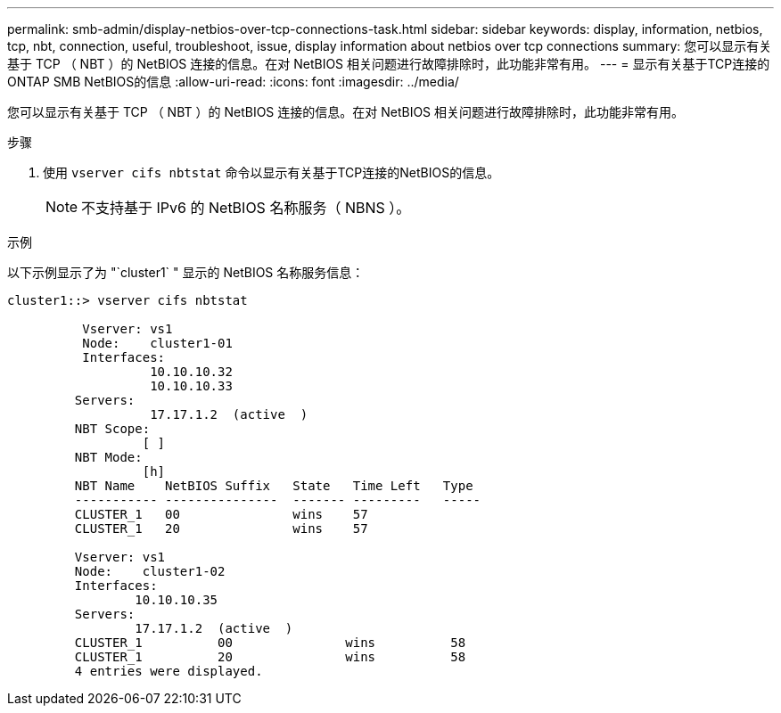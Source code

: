 ---
permalink: smb-admin/display-netbios-over-tcp-connections-task.html 
sidebar: sidebar 
keywords: display, information, netbios, tcp, nbt, connection, useful, troubleshoot, issue, display information about netbios over tcp connections 
summary: 您可以显示有关基于 TCP （ NBT ）的 NetBIOS 连接的信息。在对 NetBIOS 相关问题进行故障排除时，此功能非常有用。 
---
= 显示有关基于TCP连接的ONTAP SMB NetBIOS的信息
:allow-uri-read: 
:icons: font
:imagesdir: ../media/


[role="lead"]
您可以显示有关基于 TCP （ NBT ）的 NetBIOS 连接的信息。在对 NetBIOS 相关问题进行故障排除时，此功能非常有用。

.步骤
. 使用 `vserver cifs nbtstat` 命令以显示有关基于TCP连接的NetBIOS的信息。
+
[NOTE]
====
不支持基于 IPv6 的 NetBIOS 名称服务（ NBNS ）。

====


.示例
以下示例显示了为 "`cluster1` " 显示的 NetBIOS 名称服务信息：

[listing]
----
cluster1::> vserver cifs nbtstat

          Vserver: vs1
          Node:    cluster1-01
          Interfaces:
                   10.10.10.32
                   10.10.10.33
         Servers:
                   17.17.1.2  (active  )
         NBT Scope:
                  [ ]
         NBT Mode:
                  [h]
         NBT Name    NetBIOS Suffix   State   Time Left   Type
         ----------- ---------------  ------- ---------   -----
         CLUSTER_1   00               wins    57
         CLUSTER_1   20               wins    57

         Vserver: vs1
         Node:    cluster1-02
         Interfaces:
                 10.10.10.35
         Servers:
                 17.17.1.2  (active  )
         CLUSTER_1          00               wins          58
         CLUSTER_1          20               wins          58
         4 entries were displayed.
----